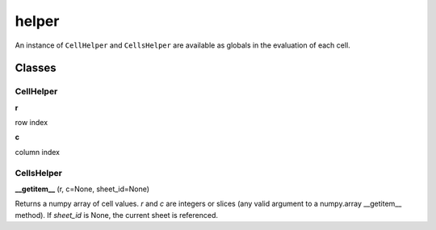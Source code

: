 ======
helper
======

An instance of ``CellHelper`` and ``CellsHelper`` are available as globals in the evaluation of each cell.

Classes
=======

CellHelper
----------

**r**

row index

**c**

column index

CellsHelper
-----------

**__getitem__** (r, c=None, sheet_id=None)

Returns a numpy array of cell values.
*r* and *c* are integers or slices (any valid argument to a numpy.array __getitem__ method).
If *sheet_id* is None, the current sheet is referenced.



